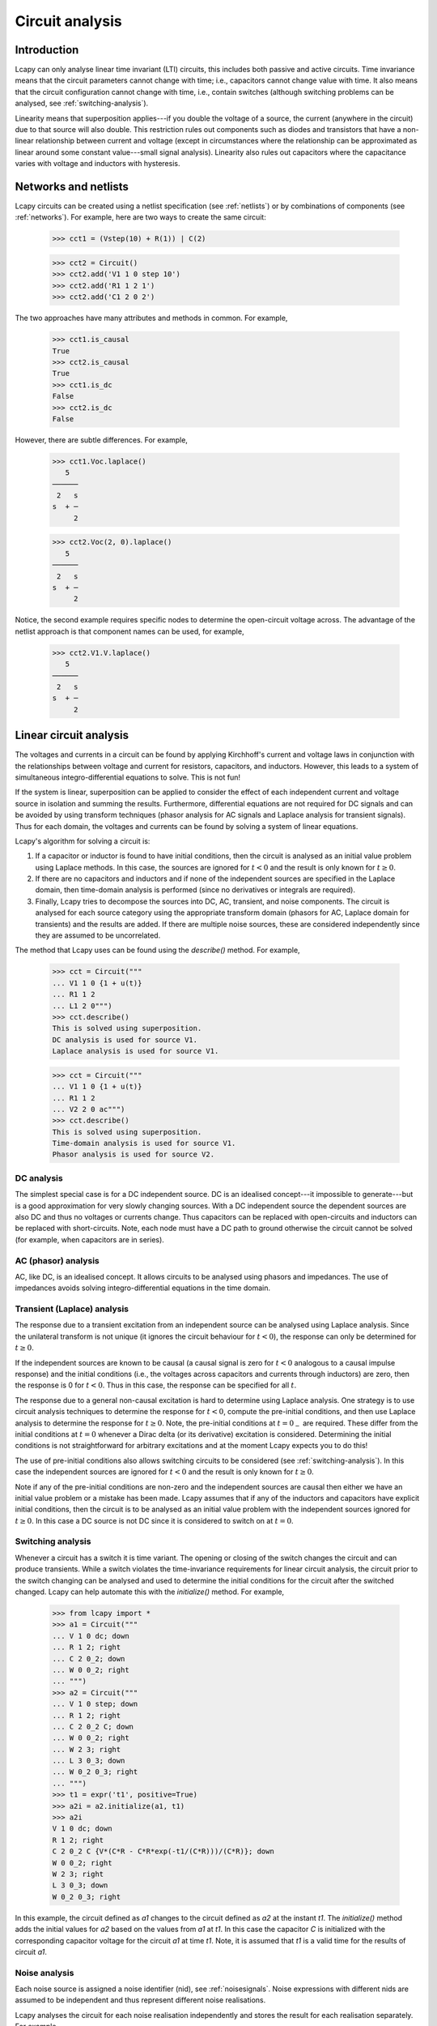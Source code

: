 ================
Circuit analysis
================


Introduction
============

Lcapy can only analyse linear time invariant (LTI) circuits, this
includes both passive and active circuits.  Time invariance means that
the circuit parameters cannot change with time; i.e., capacitors
cannot change value with time.  It also means that the circuit
configuration cannot change with time, i.e., contain switches
(although switching problems can be analysed, see
:ref:`switching-analysis`).

Linearity means that superposition applies---if you double the voltage
of a source, the current (anywhere in the circuit) due to that source
will also double.  This restriction rules out components such as
diodes and transistors that have a non-linear relationship between
current and voltage (except in circumstances where the relationship
can be approximated as linear around some constant value---small
signal analysis).  Linearity also rules out capacitors where the
capacitance varies with voltage and inductors with hysteresis.



Networks and netlists
=====================

Lcapy circuits can be created using a netlist specification (see
:ref:`netlists`) or by combinations of components (see
:ref:`networks`).  For example, here are two ways to create the same
circuit:

   >>> cct1 = (Vstep(10) + R(1)) | C(2)

   >>> cct2 = Circuit()
   >>> cct2.add('V1 1 0 step 10')
   >>> cct2.add('R1 1 2 1')
   >>> cct2.add('C1 2 0 2')

The two approaches have many attributes and methods in common.  For example,

   >>> cct1.is_causal
   True
   >>> cct2.is_causal
   True
   >>> cct1.is_dc
   False
   >>> cct2.is_dc
   False

However, there are subtle differences.  For example,

   >>> cct1.Voc.laplace()
      5   
   ──────
    2   s
   s  + ─
        2

   >>> cct2.Voc(2, 0).laplace()
      5   
   ──────
    2   s
   s  + ─
        2

Notice, the second example requires specific nodes to determine the
open-circuit voltage across.  The advantage of the netlist approach is
that component names can be used, for example,

   >>> cct2.V1.V.laplace()
      5   
   ──────
    2   s
   s  + ─
        2



Linear circuit analysis
=======================

The voltages and currents in a circuit can be found by applying
Kirchhoff's current and voltage laws in conjunction with the
relationships between voltage and current for resistors, capacitors,
and inductors.  However, this leads to a system of simultaneous
integro-differential equations to solve.  This is not fun!

If the system is linear, superposition can be applied to consider the
effect of each independent current and voltage source in isolation and
summing the results.  Furthermore, differential equations are not
required for DC signals and can be avoided by using transform
techniques (phasor analysis for AC signals and Laplace analysis for
transient signals).  Thus for each domain, the voltages and currents
can be found by solving a system of linear equations.

Lcapy's algorithm for solving a circuit is:

1. If a capacitor or inductor is found to have initial conditions, then the circuit is analysed as an initial value problem using Laplace methods.  In this case, the sources are ignored for :math:`t<0` and the result is only known for :math:`t\ge 0`.
   
2. If there are no capacitors and inductors and if none of the independent sources are specified in the Laplace domain, then time-domain analysis is performed (since no derivatives or integrals are required).
   
3. Finally, Lcapy tries to decompose the sources into DC, AC, transient, and noise components.  The circuit is analysed for each source category using the appropriate transform domain (phasors for AC, Laplace domain for transients) and the results are added.  If there are multiple noise sources, these are considered independently since they are assumed to be uncorrelated.  

The method that Lcapy uses can be found using the `describe()` method.   For example,

   >>> cct = Circuit("""
   ... V1 1 0 {1 + u(t)}
   ... R1 1 2
   ... L1 2 0""")
   >>> cct.describe()
   This is solved using superposition.
   DC analysis is used for source V1.
   Laplace analysis is used for source V1.


   >>> cct = Circuit("""
   ... V1 1 0 {1 + u(t)}
   ... R1 1 2
   ... V2 2 0 ac""")
   >>> cct.describe()
   This is solved using superposition.
   Time-domain analysis is used for source V1.
   Phasor analysis is used for source V2.

   

DC analysis
-----------

The simplest special case is for a DC independent source.  DC is an
idealised concept---it impossible to generate---but is a good
approximation for very slowly changing sources.  With a DC independent
source the dependent sources are also DC and thus no voltages or
currents change.  Thus capacitors can be replaced with open-circuits
and inductors can be replaced with short-circuits.  Note, each node
must have a DC path to ground otherwise the circuit cannot be solved
(for example, when capacitors are in series).


AC (phasor) analysis
--------------------

AC, like DC, is an idealised concept.  It allows circuits to be
analysed using phasors and impedances.  The use of impedances avoids
solving integro-differential equations in the time domain.


Transient (Laplace) analysis
----------------------------

The response due to a transient excitation from an independent source
can be analysed using Laplace analysis.  Since the unilateral
transform is not unique (it ignores the circuit behaviour for :math:`t
< 0`), the response can only be determined for :math:`t \ge 0`.

If the independent sources are known to be causal (a causal signal is
zero for :math:`t < 0` analogous to a causal impulse response) and the
initial conditions (i.e., the voltages across capacitors and currents
through inductors) are zero, then the response is 0 for :math:`t < 0`.
Thus in this case, the response can be specified for all :math:`t`.

The response due to a general non-causal excitation is hard to
determine using Laplace analysis.  One strategy is to use circuit
analysis techniques to determine the response for :math:`t < 0`,
compute the pre-initial conditions, and then use Laplace analysis to
determine the response for :math:`t \ge 0`.  Note, the pre-initial
conditions at :math:`t = 0_{-}` are required.  These differ from the
initial conditions at :math:`t = 0` whenever a Dirac delta (or its
derivative) excitation is considered.  Determining the initial
conditions is not straightforward for arbitrary excitations and at the
moment Lcapy expects you to do this!

The use of pre-initial conditions also allows switching circuits to be
considered (see :ref:`switching-analysis`).  In this case the
independent sources are ignored for :math:`t < 0` and the result is
only known for :math:`t \ge 0`.

Note if any of the pre-initial conditions are non-zero and the
independent sources are causal then either we have an initial value
problem or a mistake has been made.  Lcapy assumes that if any of the
inductors and capacitors have explicit initial conditions, then the
circuit is to be analysed as an initial value problem with the
independent sources ignored for :math:`t \ge 0`.  In this case a DC
source is not DC since it is considered to switch on at :math:`t = 0`.


.. _switching-analysis:

Switching analysis
------------------

Whenever a circuit has a switch it is time variant.  The opening or
closing of the switch changes the circuit and can produce transients.
While a switch violates the time-invariance requirements for linear
circuit analysis, the circuit prior to the switch changing can be
analysed and used to determine the initial conditions for the circuit
after the switched changed.  Lcapy can help automate this with the
`initialize()` method.  For example,
      
   >>> from lcapy import *
   >>> a1 = Circuit("""
   ... V 1 0 dc; down
   ... R 1 2; right
   ... C 2 0_2; down
   ... W 0 0_2; right
   ... """)
   >>> a2 = Circuit("""
   ... V 1 0 step; down
   ... R 1 2; right
   ... C 2 0_2 C; down
   ... W 0 0_2; right
   ... W 2 3; right
   ... L 3 0_3; down
   ... W 0_2 0_3; right
   ... """)
   >>> t1 = expr('t1', positive=True)
   >>> a2i = a2.initialize(a1, t1)
   >>> a2i
   V 1 0 dc; down
   R 1 2; right
   C 2 0_2 C {V*(C*R - C*R*exp(-t1/(C*R)))/(C*R)}; down
   W 0 0_2; right
   W 2 3; right
   L 3 0_3; down
   W 0_2 0_3; right

In this example, the circuit defined as `a1` changes to the circuit
defined as `a2` at the instant `t1`.  The `initialize()` method adds
the initial values for `a2` based on the values from `a1` at `t1`.  In
this case the capacitor `C` is initialized with the corresponding
capacitor voltage for the circuit `a1` at time `t1`.  Note, it is
assumed that `t1` is a valid time for the results of circuit `a1`.


Noise analysis
--------------

Each noise source is assigned a noise identifier (nid), see :ref:`noisesignals`.  Noise
expressions with different nids are assumed to be independent and thus
represent different noise realisations.

Lcapy analyses the circuit for each noise realisation independently
and stores the result for each realisation separately.  For example,

   >>> a = Circuit()
   >>> a.add('Vn1 1 0 noise 3')
   >>> a.add('Vn2 2 1 noise 4')
   >>> a[2].V
   {n1: 3, n2: 4}
   >>> a[1].V
   {n1: 3}
   >>> a[2].V - a[1].V
   {n1: 0, n2: 4}
   >>> a[2].V.n
   5

Notice that the `.n` attribute returns the total noise found by adding
each noise component in quadrature, i.e., :math:`\sqrt{3^2 + 4^2},`
since the noise components have different nids and are thus
independent.

Each resistor in a circuit can be converted into a series combination
of an ideal resistor and a noise voltage source using the
`noise_model` method.


.. _mesh-analysis:

Mesh analysis
-------------

Lcapy can output the mesh equations by applying Kirchhoff's voltage
law around each loop in a circuit.  For example, consider the netlist:

   >>> cct = Circuit("""
   ...V1 1 0; down
   ...R1 1 2; right
   ...L1 2 3; right
   ...R2 3 4; right
   ...L2 2 0_2; down
   ...C2 3 0_3; down
   ...R3 4 0_4; down
   ...W 0 0_2; right
   ...W 0_2 0_3; right
   ...W 0_3 0_4; right""")
   >>> cct.draw()

.. image:: examples/netlists/graph2.png
   :width: 8cm   

           
The mesh equations are found using::           
   
   >>> l = LoopAnalysis(cct)
   >>> l.mesh_equations()
   ⎧                                              t                                                                                 
   ⎪                                              ⌠                                                                                 
   ⎪                                              ⎮  (-i₁(τ) + i₃(τ)) dτ                                                            
   ⎨                                              ⌡                                                                                 
   ⎪          d               d                   -∞                                   
   ⎪i₁(t): L₁⋅──(-i₁(t)) + L₂⋅──(i₁(t) - i₂(t)) + ────────────────────── = 0,
   ⎩          dt              dt                            C₂               
              d
    i₂(t): L₂⋅──(i₁(t) - i₂(t)) - R₁⋅i₂(t) + v₁(t) = 0,
              dt
                                   t                                                                                 
                                  ⌠                         ⎪
                                  ⎮  (-i₁(τ) + i₃(τ)) dτ    ⎪
                                  ⌡                         ⎬
                                  -∞                        ⎪
    i₃(t): -R₂⋅i₃(t) - R₃⋅i₃(t) + ────────────────────── = 0⎪
                                      C₂                    ⎭

Note, the dictionary is keyed by the mesh current.

The mesh equations can be formulated in the s-domain using:

   >>> l = LoopAnalysis(cct.laplace())
   >>> l.mesh_equations()
   ⎧                              I₁(s) - I₂(s)                                                  I₁(s) - I₂(s)                                               1    ⎫
   ⎨I₁(s): -R₂⋅I₁(s) - R₃⋅I₁(s) + ───────────── = 0, I₂(s): -L₁⋅s⋅I₂(s) + L₂⋅s⋅(I₂(s) - I₃(s)) + ───────────── = 0, I₃(s): L₂⋅s⋅(I₂(s) - I₃(s)) - R₁⋅I₃(s) + ─ = 0⎬
   ⎩                                   C₂⋅s                                                           C₂⋅s                                                   s    ⎭


The system of equations can be formulated in matrix form as :math:`\mathbf{A} \mathbf{y} = \mathbf{b}` using::

   >>> l.matrix_equations(form='A y = b')
   ⎡      R₁                                     ⎤             
   ⎢-L₂ - ──          0                 L₂       ⎥             
   ⎢      s                                      ⎥             
   ⎢                                             ⎥        ⎡-1 ⎤
   ⎢            R₂   R₃     1          -1        ⎥ ⎡I₁⎤   ⎢───⎥
   ⎢   0      - ── - ── + ─────       ─────      ⎥ ⎢  ⎥   ⎢ s ⎥
   ⎢            s    s        2           2      ⎥⋅⎢I₂⎥ = ⎢   ⎥
   ⎢                      C₂⋅s        C₂⋅s       ⎥ ⎢  ⎥   ⎢ 0 ⎥
   ⎢                                             ⎥ ⎣I₃⎦   ⎢   ⎥
   ⎢                  1                       1  ⎥        ⎣ 0 ⎦
   ⎢  -L₂           ─────        -L₁ + L₂ - ─────⎥             
   ⎢                    2                       2⎥             
   ⎣                C₂⋅s                    C₂⋅s ⎦   

There are a number of forms that the system of equations can be shown: `y = Ainv b`, `Ainv b = y`, `A y = b`, and `b = A y`.  The `invert` argument calculates the inverse of the `A` matrix.
   
The matrix is returned by the `A` attribute, the vector of unknowns by the `y` attribute, and the result vector by the `b` attribute.   

.. _nodal-analysis:

Nodal analysis
--------------

Lcapy can output the nodal equations by applying Kirchhoff's current
law at each node in a circuit.  For example, consider the netlist:

   >>> cct = Circuit("""
   ...V1 1 0 {u(t)}; down
   ...R1 1 2; right
   ...L1 2 3; right
   ...R2 3 4; right
   ...L2 2 0_2; down
   ...C2 3 0_3; down
   ...R3 4 0_4; down
   ...W 0 0_2; right
   ...W 0_2 0_3; right
   ...W 0_3 0_4; right""")
   >>> cct.draw()

.. image:: examples/netlists/graph2.png
   :width: 8cm   

           
The nodal equations are found using::           
   
   >>> n = NodalAnalysis(cct)
   >>> n.nodal_equations()
   ⎧                    
   ⎪                   
   ⎪                   
   ⎨                   
   ⎪                   
   ⎪ 1: v₁(t) = u(t), 
   ⎩                   
                             t              t
                            ⌠              ⌠
                            ⎮  v₂(τ) dτ    ⎮  (v₂(τ) - v₃(τ)) dτ
                            ⌡              ⌡
         -v₁(t) + v₂(t)   -∞             -∞
     2: ──────────────── + ──────────── + ─────────────────────── = 0,
                R₁               L₂                   L₁
   
                                           t     
                                          ⌠
                                          ⎮  (-v₂(τ) + v₃(τ)) dτ     
                                          ⌡
           d            v₃(t) - v₄(t)   -∞
     3: C₂⋅──(v₃(t)) + ─────────────── + ──────────────────────── = 0, 
           dt                  R₂                  L₁                  
                        
                                      ⎫
                                      ⎪
                                      ⎪
                                      ⎬
         v₄(t)   -v₃(t) + v₄(t)       ⎪
     4: ────── + ──────────────── = 0 ⎪
          R₃            R₂            ⎭
        

Note, these are keyed by the node names.  The `node_prefix` argument
can be used with `NodalAnalysis` to resolve ambiguities with component
voltages and node voltages.

The nodal equations can be formulated in the s-domain using::

   >>> na = NodalAnalysis(cct.laplace())
   >>> na.nodal_equations()
   ⎧           1  
   ⎨1: V₁(s) = ─,
   ⎩           s
       -V₁(s) + V₂(s)   V₂(s)   V₂(s) - V₃(s)
    2: ────────────── + ───── + ───────────── = 0,
             R₁          L₂⋅s        L₁⋅s    
                    V₃(s) - V₄(s)   -V₂(s) + V₃(s)
    3: C₂⋅s⋅V₃(s) + ───────────── + ────────────── = 0,
                          R₂             L₁⋅s          
       V₄(s)   -V₃(s) + V₄(s)    ⎫
    4: ───── + ────────────── = 0⎬
         R₃          R₂          ⎭

         
The system of equations can be formulated in matrix form as :math:`\mathbf{A} \mathbf{y} = \mathbf{b}` using::

   >>> l.matrix_equations(form='A y = b')
   ⎡ 1             0                    0               0     ⎤           
   ⎢                                                          ⎥           
   ⎢-1     1       1       1           -1                     ⎥           
   ⎢────  ──── + ───── + ─────        ─────             0     ⎥        ⎡1⎤
   ⎢R₁⋅s  R₁⋅s       2       2            2                   ⎥ ⎡V₁⎤   ⎢─⎥
   ⎢             L₂⋅s    L₁⋅s         L₁⋅s                    ⎥ ⎢  ⎥   ⎢s⎥
   ⎢                                                          ⎥ ⎢V₂⎥   ⎢ ⎥
   ⎢              -1                  1       1       -1      ⎥⋅⎢  ⎥ = ⎢0⎥
   ⎢ 0           ─────          C₂ + ──── + ─────     ────    ⎥ ⎢V₃⎥   ⎢ ⎥
   ⎢                 2               R₂⋅s       2     R₂⋅s    ⎥ ⎢  ⎥   ⎢0⎥
   ⎢             L₁⋅s                       L₁⋅s              ⎥ ⎣V₄⎦   ⎢ ⎥
   ⎢                                                          ⎥        ⎣0⎦
   ⎢                                  -1            1      1  ⎥           
   ⎢ 0             0                  ────         ──── + ────⎥           
   ⎣                                  R₂⋅s         R₃⋅s   R₂⋅s⎦           

There are a number of forms that the system of equations can be shown: `y = Ainv b`, `Ainv b = y`, `A y = b`, and `b = A y`.  The `invert` argument calculates the inverse of the `A` matrix.

The matrix is returned by the `A` attribute, the vector of unknowns by the `y` attribute, and the result vector by the `b` attribute.      


.. _modified-nodal-analysis:

Modified nodal analysis
-----------------------

Here's an example with an independent source (V1) that has a DC
component and an unknown component that is considered a transient:

   >>> from lcapy import Circuit
   >>> a = Circuit("""
   ... V1 1 0 {10 + v(t)}; down
   ... R1 1 2; right
   ... L1 2 3; right=1.5, i={i_L}
   ... R2 3 0_3; down=1.5, i={i_{R2}}, v={v_{R2}}
   ... W 0 0_3; right
   ... W 3 3_a; right
   ... C1 3_a 0_4; down, i={i_C}, v={v_C}
   ... W 0_3 0_4; right""")

The corresponding circuit for DC analysis can be found using the `dc()` method:

   >>> a.dc()
   V1 1 0 dc {10}; down
   R1 1 2; right
   L1 2 3 L1; right=1.5, i={i_L}
   R2 3 0_3; i={i_{R2}}, down=1.5, v={v_{R2}}
   W 0 0_3; right
   W 3 3_a; right
   C1 3_a 0_4 C1; i={i_C}, down, v={v_C}
   W 0_3 0_4; right

The equations used to solve this can be found with the `matrix_equations()` method:

   >>> ac.dc().matrix_equations()
                                   -1     
            ⎛⎡1    -1            ⎤⎞       
            ⎜⎢──   ───  0   1  0 ⎥⎟       
            ⎜⎢R₁    R₁           ⎥⎟       
   ⎡V₁  ⎤   ⎜⎢                   ⎥⎟   ⎡0 ⎤
   ⎢    ⎥   ⎜⎢-1   1             ⎥⎟   ⎢  ⎥
   ⎢V₂  ⎥   ⎜⎢───  ──   0   0  1 ⎥⎟   ⎢0 ⎥
   ⎢    ⎥   ⎜⎢ R₁  R₁            ⎥⎟   ⎢  ⎥
   ⎢V₃  ⎥ = ⎜⎢                   ⎥⎟  ⋅⎢0 ⎥
   ⎢    ⎥   ⎜⎢          1        ⎥⎟   ⎢  ⎥
   ⎢I_V1⎥   ⎜⎢ 0    0   ──  0  -1⎥⎟   ⎢10⎥
   ⎢    ⎥   ⎜⎢          R₂       ⎥⎟   ⎢  ⎥
   ⎣I_L1⎦   ⎜⎢                   ⎥⎟   ⎣0 ⎦
            ⎜⎢ 1    0   0   0  0 ⎥⎟       
            ⎜⎢                   ⎥⎟       
            ⎝⎣ 0    1   -1  0  0 ⎦⎠       

Here `V1`, `V2`, and `V3` are the unknown node voltages for nodes 1, 2, and 3.  `I_V1` is the current through V1 and `I_L1` is the current through L1.


The equations are similar for the transient response:

   >>> a.transient().matrix_equations()
                                                -1       
               ⎛⎡1    -1                      ⎤⎞         
               ⎜⎢──   ───      0      1    0  ⎥⎟         
               ⎜⎢R₁    R₁                     ⎥⎟         
   ⎡V₁(s)  ⎤   ⎜⎢                             ⎥⎟   ⎡ 0  ⎤
   ⎢       ⎥   ⎜⎢-1   1                       ⎥⎟   ⎢    ⎥
   ⎢V₂(s)  ⎥   ⎜⎢───  ──       0      0    1  ⎥⎟   ⎢ 0  ⎥
   ⎢       ⎥   ⎜⎢ R₁  R₁                      ⎥⎟   ⎢    ⎥
   ⎢V₃(s)  ⎥ = ⎜⎢                             ⎥⎟  ⋅⎢ 0  ⎥
   ⎢       ⎥   ⎜⎢                 1           ⎥⎟   ⎢    ⎥
   ⎢I_V1(s)⎥   ⎜⎢ 0    0   C₁⋅s + ──  0   -1  ⎥⎟   ⎢V(s)⎥
   ⎢       ⎥   ⎜⎢                 R₂          ⎥⎟   ⎢    ⎥
   ⎣I_L1(s)⎦   ⎜⎢                             ⎥⎟   ⎣ 0  ⎦
               ⎜⎢ 1    0       0      0    0  ⎥⎟         
               ⎜⎢                             ⎥⎟         
               ⎝⎣ 0    1      -1      0  -L₁⋅s⎦⎠         


.. _state-space-analysis:

State-space analysis
--------------------

Lcapy can generate a state-space representation of a circuit.  It
chooses the currents through inductors and the voltage across
capacitors as the state variables.  It can then generate the state and
output equations as well as the characteristic polynomial, etc.

However, Lcapy does not support degenerate circuits.  These are
circuits with a loop consisting only of voltage sources and/or
capacitors, or a cut set consisting only of current sources and/or
inductors.  Using `simplify()` on the netlist can resolve some of
these problems.

State-space analysis is performed by accessing the `ss` attribute of a
circuit (this generates a `StateSpace` object and caches the result), e.g.,

   >>> from lcapy import Circuit
   >>> a = Circuit("""
   ... V 1 0 {v(t)}; down
   ... R1 1 2; right
   ... L 2 3; right=1.5, i=i_L
   ... R2 3 0_3; down=1.5, i=i_{R2}, v=v_{R2}
   ... W 0 0_3; right
   ... W 3 3_a; right
   ... C 3_a 0_4; down, i=i_C, v=v_C
   ... W 0_3 0_4; right""")
   >>> ss = a.ss

.. image:: examples/netlists/ss1.png
   :width: 8cm

This circuit has two reactive components and thus there are two state
variables; the current through `L` and the voltage across `C`.

The state variable vector is shown using the `x` attribute:

   >>> ss.x
   ⎡i_L(t)⎤
   ⎢      ⎥
   ⎣v_C(t)⎦

The initial values of the state variable vector are shown using the `x0` attribute:

   >>> ss.x0
   ⎡0⎤
   ⎢ ⎥
   ⎣0⎦   
   
The independent source vector is shown using the `u` attribute.  In this example, there is a single independent source:

   >>> ss.u
   [v(t)]

The output vector can either be the nodal voltages, the branch
currents, or both.  By default the nodal voltages are chosen.  This
vector is shown using the `y` attribute:

   >>> ss.y
   ⎡v₁(t)⎤
   ⎢     ⎥
   ⎢v₂(t)⎥
   ⎢     ⎥
   ⎣v₃(t)⎦

The state equations are shown using the `state_equations()` method:

   >>> ss.state_equations()
   ⎡d         ⎤   ⎡-R₁  -1  ⎤                      
   ⎢──(i_L(t))⎥   ⎢───  ─── ⎥            ⎡1⎤       
   ⎢dt        ⎥   ⎢ L    L  ⎥ ⎡i_L(t)⎤   ⎢─⎥       
   ⎢          ⎥ = ⎢         ⎥⋅⎢      ⎥ + ⎢L⎥⋅[v(t)]
   ⎢d         ⎥   ⎢-1   -1  ⎥ ⎣v_C(t)⎦   ⎢ ⎥       
   ⎢──(v_C(t))⎥   ⎢───  ────⎥            ⎣0⎦       
   ⎣dt        ⎦   ⎣ C   C⋅R₂⎦                      

The output equations are shown using the `output_equations()` method:

   >>> ss.output_equations()
   ⎡v₁(t)⎤   ⎡0    0⎤            ⎡1⎤       
   ⎢     ⎥   ⎢      ⎥ ⎡i_L(t)⎤   ⎢ ⎥       
   ⎢v₂(t)⎥ = ⎢-R₁  0⎥⋅⎢      ⎥ + ⎢1⎥⋅[v(t)]
   ⎢     ⎥   ⎢      ⎥ ⎣v_C(t)⎦   ⎢ ⎥       
   ⎣v₃(t)⎦   ⎣0    1⎦            ⎣0⎦       


The `A`, `B`, `C`, and `D` matrices are obtained using the attributes
of the same name.  For example,

   >>> ss.A
   ⎡-R₁   -1  ⎤
   ⎢───   ─── ⎥
   ⎢ L     L  ⎥
   ⎢          ⎥
   ⎢ 1    -1  ⎥
   ⎢───   ────⎥
   ⎣ C    C⋅R₂⎦

   >>> ss.B
   ⎡1⎤
   ⎢─⎥
   ⎢L⎥
   ⎢ ⎥
   ⎣0⎦

   >>> ss.C
   ⎡0    0⎤
   ⎢      ⎥
   ⎢-R₁  0⎥
   ⎢      ⎥
   ⎣0    1⎦

   >>> ss.D
   ⎡1⎤
   ⎢ ⎥
   ⎢1⎥
   ⎢ ⎥
   ⎣0⎦


The Laplace transforms of the state variable vector, the independent
source vector, and the output vector are accessed using the `X`, `U`,
and `Y` attributes.  For example,

   >>> ss.X
   ⎡I_L(s)⎤
   ⎢      ⎥
   ⎣V_C(s)⎦

The s-domain state-transition matrix is given by the `Phi` attribute
and the time-domain state-transition matrix is given by the `phi`
attribute.  For example,

   >>> ss.Phi
   ⎡                  1                                                   ⎤
   ⎢             s + ────                                                 ⎥
   ⎢                 C⋅R₂                              -1                 ⎥
   ⎢  ──────────────────────────────    ──────────────────────────────────⎥
   ⎢   2   s⋅(C⋅R₁⋅R₂ + L)   R₁ + R₂      ⎛ 2   s⋅(C⋅R₁⋅R₂ + L)   R₁ + R₂⎞⎥
   ⎢  s  + ─────────────── + ───────    L⋅⎜s  + ─────────────── + ───────⎟⎥
   ⎢            C⋅L⋅R₂        C⋅L⋅R₂      ⎝          C⋅L⋅R₂        C⋅L⋅R₂⎠⎥
   ⎢                                                                      ⎥
   ⎢                                                      R₁              ⎥
   ⎢                                                  s + ──              ⎥
   ⎢                1                                     L               ⎥
   ⎢──────────────────────────────────    ──────────────────────────────  ⎥
   ⎢  ⎛ 2   s⋅(C⋅R₁⋅R₂ + L)   R₁ + R₂⎞     2   s⋅(C⋅R₁⋅R₂ + L)   R₁ + R₂  ⎥
   ⎢C⋅⎜s  + ─────────────── + ───────⎟    s  + ─────────────── + ───────  ⎥
   ⎣  ⎝          C⋅L⋅R₂        C⋅L⋅R₂⎠              C⋅L⋅R₂        C⋅L⋅R₂  ⎦


The system transfer functions are given by the `G` attribute and the
impulse responses are given by the `g` attributes, for example:

   >>> ss.G
   ⎡                 1                  ⎤
   ⎢                                    ⎥
   ⎢           2    s      1            ⎥
   ⎢          s  + ──── + ───           ⎥
   ⎢               C⋅R₂   C⋅L           ⎥
   ⎢   ──────────────────────────────   ⎥
   ⎢    2   s⋅(C⋅R₁⋅R₂ + L)   R₁ + R₂   ⎥
   ⎢   s  + ─────────────── + ───────   ⎥
   ⎢             C⋅L⋅R₂        C⋅L⋅R₂   ⎥
   ⎢                                    ⎥
   ⎢                 1                  ⎥
   ⎢────────────────────────────────────⎥
   ⎢    ⎛ 2   s⋅(C⋅R₁⋅R₂ + L)   R₁ + R₂⎞⎥
   ⎢C⋅L⋅⎜s  + ─────────────── + ───────⎟⎥
   ⎣    ⎝          C⋅L⋅R₂        C⋅L⋅R₂⎠⎦


The characteristic polynomial (system polynomial) is given by the `P`
attribute, for example,

   >>> ss.P
    2   s⋅(C⋅R₁⋅R₂ + L)   R₁ + R₂
   s  + ─────────────── + ────────
             C⋅L⋅R₂        C⋅L⋅R₂ 

The roots of this polynomial are the eigenvalues of the system.  These
are given by the `eigenvalues` attribute.  The corresponding
eigenvectors are the columns of the modal matrix given by the `M`
attribute.  A diagonal matrix of the eigenvalues is returned by the
`Lambda` attribute.

The singular values of the system are returned by the `singular_values` attribute.


CircuitGraph
============

Both `NodalAnalysis` and `LoopAnalysis` use `CircuitGraph` to represent a netlist as a graph.  This can be interrogated to find loops, etc.   For example, consider the netlist:

   >>> cct = Circuit("""
   ...V1 1 0; down
   ...R1 1 2; right
   ...L1 2 0_2; down
   ...R2 1 3; right
   ...L2 3 0_3; down
   ...W 0 0_2; right
   ...W 0_2 0_3; right""")
   >>> cct.draw()


.. image:: examples/netlists/graph1.png
   :width: 7cm

The graph is:

.. image:: examples/netlists/circuitgraph1.png
   :width: 8cm           

The loops in the graph can be found using::
  
   >>> cg = CircuitGraph(cct)
   >>> cg.loops()                                                              
   [['0', '1', '3'], ['0', '1', '2']]
   >>> cg.draw()

Here's another example:           

   >>> cct = Circuit("""
   ...V1 1 0; down
   ...R1 1 2; right
   ...L1 2 3; right
   ...R2 3 4; right
   ...L2 2 0_2; down
   ...C2 3 0_3; down
   ...R3 4 0_4; down
   ...W 0 0_2; right
   ...W 0_2 0_3; right
   ...W 0_3 0_4; right""")
   >>> cct.draw()

   
.. image:: examples/netlists/graph2.png
   :width: 8cm   

The graph is:           

.. image:: examples/netlists/circuitgraph2.png
   :width: 8cm

The loops in the graph can be found using::

  >>> cg = CircuitGraph(cct)
   >>> cg.loops()
   [['0', '3', '4'], ['0', '2', '3'], ['0', '1', '2']]
   >>> cg.draw()

Note, `CircuitGraph` inserts dummy nodes and wires to avoid parallel edges.  For example::

     >>> cct = Circuit("""
     V 1 0 {v(t)}; down
     R1 1 2; right
     L 2 3; right=1.5, i={i_L}
     R2 3 0_3; down=1.5, i={i_{R2}}, v={v_{R2}}
     W 0 0_3; right
     W 3 3_a; right
     C 3_a 0_4; down, i={i_C}, v={v_C}
     W 0_3 0_4; right""")
   >>> cct.draw()

   
.. image:: examples/netlists/graph4.png
   :width: 8cm   

In this circuit, R2 is in parallel with C so Lcapy adds a dummy node 0* and a dummy component W01.  The resulting graph is:           

.. image:: examples/netlists/circuitgraph4.png
   :width: 8cm



   
.. _simulation:


CircuitGraph attributes
-----------------------

- `G` the underlying networkx graph

- `is_connected` all the components are connected as a single graph

- `is_planar` the component graph is planar

- `components` list of component names

- `nodes` the nodes comprising the graph

- `num_nodes` the number of nodes comprising the graph

- `num_branches` the number of branches (edges) comprising the graph

- `num_parts` the number of separate graphs

- `nullity` the number of meshes for a planar graph

- `rank` the required number of node voltages for nodal analysis  

- `node_connectivity` the minimum connectivity of the graph.  If 0, one or more components are connected, if 1, one or more components are connected at a single node, etc.
  

CircuitGraph methods
--------------------

- `connected(node)` set of components connected to `node`

- `cut_sets()` list of cut sets, where each cut set is specified by a set of nodes

- `cut_vertices()` list of cut vertices, where each cut vertex is a node

- `cut_edges()` list of cut edges, where each cut edge is a tuple of nodes

- `loops()` list of nodes where each loop is a list of nodes

- `loops_by_cpt_name()` list of loops where each loop is a list of component names

- `draw(filename)` draw the graph and save as `filename`.  If `filename` is not specified, the graph is displayed.

- `node_edges(node)`  edges connected to specified node.

- `component(node1, node2)` component connected between specified nodes.

- `in_series(cpt_name)` set of component names in series with specified `cpt_name`.

- `in_parallel(cpt_name)` set of component names in parallel with specified `cpt_name`.

- `tree()` the minimum spanning tree.

- `links()` the edges removed from the graph to form the minimum spanning tree.
  
  
Numerical simulation
====================

Lcapy can perform time-stepping numerical simulation of a circuit
using numerical integration.  Currently, only linear circuit elements
can be simulated although this could be extended to non-linear
components such as diodes and transistors.  If you need to model a
non-linear circuit numerically using Python, see PySpice
(https://pypi.org/project/PySpice/).

Here's an example that compares the analytic and numerical results for
an R-L circuit:

   >>> from lcapy import Circuit
   >>> from numpy import linspace
   >>> from matplotlib.pyplot import savefig
   >>> 
   >>> cct = Circuit("""
   >>> V1 1 0 step 10; down
   >>> R1 1 2 5; right
   >>> L1 2 0_2 2; down
   >>> W 0 0_2; right""")
   >>> 
   >>> tv = linspace(0, 1, 100)
   >>> 
   >>> results = cct.sim(tv)
   >>> 
   >>> ax = cct.R1.v.plot(tv, label='analytic')
   >>> ax.plot(tv, results.R1.v, label='simulated')
   >>> ax.legend()
   >>> 
   >>> savefig('sim1.png')

.. image:: examples/simulation/VRL1.png
   :width: 6cm
   
.. image:: examples/simulation/sim1.png
   :width: 12cm
   

Integration methods
-------------------

Currently the only supported numerical integration methods are
trapezoidal and backward-Euler (others would be trivial to add).  The
trapezoidal method is the default since it is accurate but it can be
unstable producing some oscillations.  Unfortunately, there is no
ideal numerical integration method and there is always a tradeoff
between accuracy and stability.

Here's an example of using the backward-Euler integration method:

   >>> results = cct.sim(tv, integrator='backward-euler')

